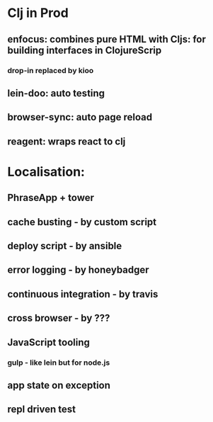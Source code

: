 * Clj in Prod
** enfocus: combines pure HTML with Cljs: for building interfaces in ClojureScrip 
*** drop-in replaced by kioo
** lein-doo: auto testing
** browser-sync: auto page reload
** reagent: wraps react to clj

* Localisation:
** PhraseApp + tower
** cache busting - by custom script
** deploy script - by ansible
** error logging - by honeybadger
** continuous integration - by travis 
** cross browser - by ???

** JavaScript tooling
*** gulp - like lein but for node.js

** app state on exception
** repl driven test
